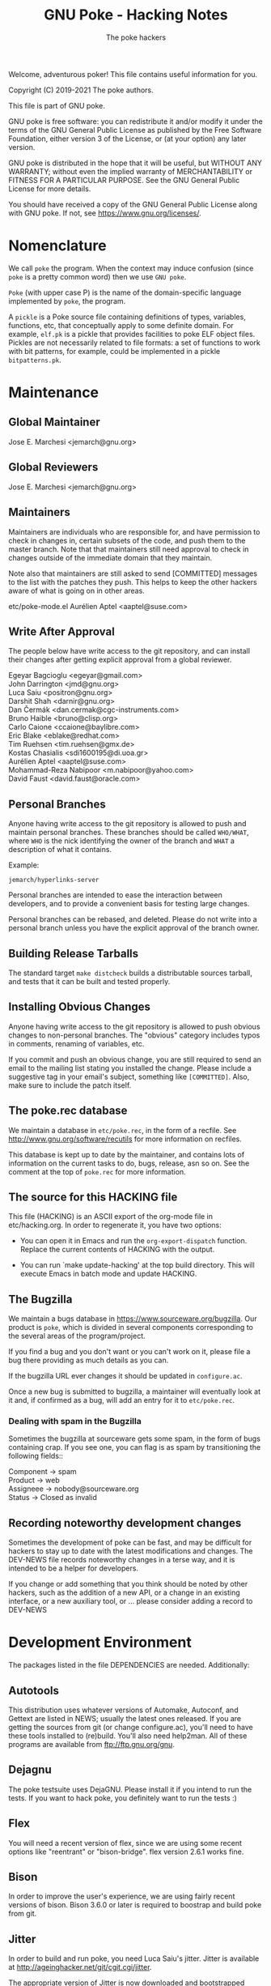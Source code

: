 #+TITLE: GNU Poke - Hacking Notes
#+AUTHOR: The poke hackers

Welcome, adventurous poker! This file contains useful information for
you.

Copyright (C) 2019-2021 The poke authors.

This file is part of GNU poke.

GNU poke is free software: you can redistribute it and/or modify
it under the terms of the GNU General Public License as published by
the Free Software Foundation, either version 3 of the License, or
(at your option) any later version.

GNU poke is distributed in the hope that it will be useful,
but WITHOUT ANY WARRANTY; without even the implied warranty of
MERCHANTABILITY or FITNESS FOR A PARTICULAR PURPOSE.  See the
GNU General Public License for more details.

You should have received a copy of the GNU General Public License
along with GNU poke.  If not, see <https://www.gnu.org/licenses/>.

* Nomenclature

  We call =poke= the program.  When the context may induce confusion
  (since =poke= is a pretty common word) then we use =GNU poke=.

  =Poke= (with upper case P) is the name of the domain-specific
  language implemented by =poke=, the program.

  A =pickle= is a Poke source file containing definitions of types,
  variables, functions, etc, that conceptually apply to some definite
  domain.  For example, =elf.pk= is a pickle that provides facilities
  to poke ELF object files.  Pickles are not necessarily related to
  file formats: a set of functions to work with bit patterns, for
  example, could be implemented in a pickle =bitpatterns.pk=.

* Maintenance
** Global Maintainer

   Jose E. Marchesi	<jemarch@gnu.org>

** Global Reviewers

   Jose E. Marchesi	<jemarch@gnu.org>

** Maintainers

   Maintainers are individuals who are responsible for, and have
   permission to check in changes in, certain subsets of the code, and
   push them to the master branch.  Note that that maintainers still
   need approval to check in changes outside of the immediate domain
   that they maintain.

   Note also that maintainers are still asked to send [COMMITTED]
   messages to the list with the patches they push.  This helps to
   keep the other hackers aware of what is going on in other areas.

#+BEGIN_VERSE
etc/poke-mode.el	Aurélien Aptel <aaptel@suse.com>
#+END_VERSE

** Write After Approval

   The people below have write access to the git repository, and can
   install their changes after getting explicit approval from a global
   reviewer.

#+BEGIN_VERSE
Egeyar Bagcioglu	<egeyar@gmail.com>
John Darrington		<jmd@gnu.org>
Luca Saiu		<positron@gnu.org>
Darshit Shah		<darnir@gnu.org>
Dan Čermák		<dan.cermak@cgc-instruments.com>
Bruno Haible		<bruno@clisp.org>
Carlo Caione		<ccaione@baylibre.com>
Eric Blake		<eblake@redhat.com>
Tim Ruehsen		<tim.ruehsen@gmx.de>
Kostas Chasialis	<sdi1600195@di.uoa.gr>
Aurélien Aptel		<aaptel@suse.com>
Mohammad-Reza Nabipoor	<m.nabipoor@yahoo.com>
David Faust             <david.faust@oracle.com>
#+END_VERSE

** Personal Branches

   Anyone having write access to the git repository is allowed to push
   and maintain personal branches.  These branches should be called
   =WHO/WHAT=, where =WHO= is the nick identifying the owner of the
   branch and =WHAT= a description of what it contains.

   Example:

   : jemarch/hyperlinks-server

   Personal branches are intended to ease the interaction between
   developers, and to provide a convenient basis for testing large
   changes.

   Personal branches can be rebased, and deleted.  Please do not write
   into a personal branch unless you have the explicit approval of the
   branch owner.

** Building Release Tarballs

   The standard target =make distcheck= builds a distributable sources
   tarball, and tests that it can be built and tested properly.

** Installing Obvious Changes

   Anyone having write access to the git repository is allowed to push
   obvious changes to non-personal branches.  The "obvious" category
   includes typos in comments, renaming of variables, etc.

   If you commit and push an obvious change, you are still required to
   send an email to the mailing list stating you installed the change.
   Please include a suggestive tag in your email's subject, something
   like =[COMMITTED]=.  Also, make sure to include the patch itself.

** The poke.rec database

   We maintain a database in =etc/poke.rec=, in the form of a recfile.
   See http://www.gnu.org/software/recutils for more information on
   recfiles.

   This database is kept up to date by the maintainer, and contains
   lots of information on the current tasks to do, bugs, release, asn
   so on.  See the comment at the top of =poke.rec= for more
   information.

** The source for this HACKING file

   This file (HACKING) is an ASCII export of the org-mode file in
   etc/hacking.org.  In order to regenerate it, you have two options:

   - You can open it in Emacs and run the =org-export-dispatch=
     function.  Replace the current contents of HACKING with the
     output.

   - You can run `make update-hacking' at the top build directory.
     This will execute Emacs in batch mode and update HACKING.

** The Bugzilla

   We maintain a bugs database in https://www.sourceware.org/bugzilla.
   Our product is =poke=, which is divided in several components
   corresponding to the several areas of the program/project.

   If you find a bug and you don't want or you can't work on it,
   please file a bug there providing as much details as you can.

   If the bugzilla URL ever changes it should be updated in
   =configure.ac=.

   Once a new bug is submitted to bugzilla, a maintainer will
   eventually look at it and, if confirmed as a bug, will add an entry
   for it to =etc/poke.rec=.

*** Dealing with spam in the Bugzilla

    Sometimes the bugzilla at sourceware gets some spam, in the form
    of bugs containing crap.  If you see one, you can flag is as spam
    by transitioning the following fields::

#+BEGIN_VERSE
  Component -> spam
  Product -> web
  Assigneee -> nobody@sourceware.org
  Status -> Closed as invalid
#+END_VERSE

** Recording noteworthy development changes

   Sometimes the development of poke can be fast, and may be difficult
   for hackers to stay up to date with the latest modifications and
   changes.  The DEV-NEWS file records noteworthy changes in a terse
   way, and it is intended to be a helper for developers.

   If you change or add something that you think should be noted by
   other hackers, such as the addition of a new API, or a change in an
   existing interface, or a new auxiliary tool, or ... please consider
   adding a record to DEV-NEWS

* Development Environment

  The packages listed in the file DEPENDENCIES are needed.  Additionally:

** Autotools

   This distribution uses whatever versions of Automake, Autoconf, and
   Gettext are listed in NEWS; usually the latest ones released.  If
   you are getting the sources from git (or change configure.ac),
   you'll need to have these tools installed to (re)build.  You'll
   also need help2man.  All of these programs are available from
   ftp://ftp.gnu.org/gnu.

** Dejagnu

   The poke testsuite uses DejaGNU.  Please install it if you intend
   to run the tests.  If you want to hack poke, you definitely want to
   run the tests :)

** Flex

   You will need a recent version of flex, since we are using some
   recent options like "reentrant" or "bison-bridge".  flex version
   2.6.1 works fine.

** Bison

   In order to improve the user's experience, we are using fairly
   recent versions of bison.  Bison 3.6.0 or later is required to
   boostrap and build poke from git.

** Jitter

   In order to build and run poke, you need Luca Saiu's jitter.
   Jitter is available at http://ageinghacker.net/git/cgit.cgi/jitter.

   The appropriate version of Jitter is now downloaded and
   bootstrapped automatically by Poke's =bootstrap= script, which
   frees the user from the annoyance of installing Jitter as a
   dependency.

   Configuring and compiling Poke will also compile and configure
   Jitter in a subdirectory.  Jitter, when configured in =sub-package
   mode= as Poke does, only generates static libraries and requires no
   installation.

** Building

   After getting the git sources, and installing the tools above, you
   can run:

   : $ ./bootstrap --skip-po

   Then, you can run =configure=, as described in the files INSTALL
   and INSTALL.generic.  For example:

   : $ mkdir build/ && cd build
   : $ ../configure

   Finally:

   : $ make
   : $ make check

** Building after a git pull

   Usually issuing a `make' at the top build directory is enough to
   rebuild poke after changes have been fetched from the source repo.
   The Automake maintainer-mode rules will make sure that autoconf and
   friends are run again and do the right thing.

   However, when the Jitter submodule is updated, you have to first
   bootstrap:

   $ ./bootstrap

   Then go to the top build directory, and issue a configure
   explicitly before rebuilding:

   $ cd build && ../configure
   $ make

   You can't rely on the maintainer-mode rules there, because of
   certain problem with the sub-package mode of Jitter.

** Gettext

   When updating gettext, besides the normal installation on the
   system, it is necessary to run gettextize -f in this hierarchy to
   update the po/ infrastructure.  After doing so, rerun gnulib-tool
   --import since otherwise older files will have been imported.  See
   the Gnulib manual for more information.

** Running an Uninstalled Poke

   Once poke is compiled, you can run it before installing by using
   the =run= script built into the root of your build tree; this
   takes care of setting variables such as =PATH=, =POKEDATADIR=,
   =POKESTYLESDIR=, and =POKEPICKLESDIR= to point at appropriate
   locations.

   For example:

   : $ pwd
   : /home/jemarch/gnu/hacks/poke/build/
   : $ ./run poke

** Continuous Integration

   The package is built automatically, at regular intervals.  You find
   the latest build results here:

   : https://gitlab.com/gnu-poke/ci-distcheck/pipelines
   : https://gitlab.com/gnu-poke/ci-distcheck/-/jobs?scope=finished

* Coding Style and Conventions

** Writing C

   In Poke we follow the GNU Coding Standards.  Please see
   https://www.gnu.org/prep/standards/.

   Additionally, we have a few conventions that we ask you to follow
   when hacking poke, in order to keep a coherent style when possible.
   These are documented in the following subsections.

*** Avoid Tabs

    Please format your code using spaces.  Tabs (Ascii 9) should not
    appear anywhere except in Makefiles.

*** Avoid bool

    C99 defines the type =bool=.  However, in poke we prefer to use
    variables of type =int= in order to hold truth values.  We kindly
    ask you to do the same.

    When documenting functions that receive or return boolean values
    stored in integer variables, please remember that the
    interpretation of the truth values in C is: zero means false, and
    any value other than zero means true.  Avoid referring to 1 to
    mean true.

    Also, please never rely on a boolean to hold exactly 1 or any
    other particular non-zero value, to be interpreted as true.

*** Use _p for Predicates

    We use the venerable convention of using a suffix =_p= (for
    predicate) when naming variables and struct fiels that contain
    booleans.

    We do not always do this, but it is especially important in cases
    where the name of the variable is not indicative enough.

*** Documenting Functions in Public Headers

    Function prototypes in headers must be documented using a comment
    block preceding the prototype.

    Start the comment block with a terse short sentence that states
    what the function does.  Then, document the arguments that the
    function takes, and the value it returns, if any.  When referring
    to arguments and other variables in the comment block, please use
    caps.

    It is ok for single comment block to document more than one prototype.

    Please leave an empty line between the comment block and the
    function prototype.

    Example:

#+BEGIN_EXAMPLE
  /* Frobnicate a frob.

     FROB is a frob that should have been previously initialized using
     frob_new.

     LAZY_P is a boolean.  If true, FROB won't be frobnicated
     immediately, but instead marked for later frobnication.

     If the frob cannot be frobnicated, this function returns NULL.
     Otherwise the function returns the given frob.  */

  frob_t frobnicate (frob_t frob, int lazy_p);
  frob_t forbnicate_r (frob_t frob, int lazy_p);
#+END_EXAMPLE

** Writing Poke

   We recommend to use the Emacs mode in =etc/poke-mode.el= to write
   =.pk= files.

   - Do not separate magnitudes and units when writing offsets.  Do it
     like this:

     : 16#B

     instead of:

     : 16 #B

   - Use Camel_Case for type names, but do not use Camel_Case for
     variable/function names!

   - Surround pretty-printed values with =#<= and =>.= This is to
     notify the reader that the value has been pretty-printed.

** Writing RAS

*** RAS Emacs mode

    We recommend to use the Emacs mode in =etc/poke-ras-mode.el= to
    write =.pks= files.

*** Calling compiled Poke from RAS

    A big part of the code generated by the PKL code generator is
    written by hand, in =.pks= files.  Sometimes it is convenient to
    call compiled Poke code from that code; for example, to execute
    complex formulae or to perform some operation defined recursively.

    In these situations, the solution is to first write a Poke
    function in the compiler's runtime library, =pkl-rt.pk=, like:

    : fun _pkl_foo = (uint<64> ival, uint<64> eval,
    :                 uint<32> ivalw, uint<32> fieldw) uint<64>:
    : {
    :    return ival | (eval <<. (ivalw - fieldw));
    : }

    Then, the function can be invoked from the hand-written RAS file
    using the =.call= directive:

    : .call _pkl_foo

    Note how the compiler internal functions use the =_pkl_= prefix.
    Also note that =.call= can only invoke functions defined in the
    global environment.

* Writing Tests

  The poke testsuites live in the =testsuite/= subdirectory.  This
  section contains useful hints for adding tests there.

** Test framework

   The test suite is based on DejaGnu, for which you find the general
   documentation at
   https://www.gnu.org/software/dejagnu/manual/index.html

   The documentation of specific DejaGnu directives is at
   https://gcc.gnu.org/onlinedocs/gccint/Directives.html
   https://gcc.gnu.org/wiki/HowToPrepareATestcase

** Unit Tests

   We are using DejaGnu's support for unit tests.  See
   =testsuite/poke.libpoke= for an example on how to write C unit
   tests.

** Naming Tests

   For testing a functionality =foo=, name your test =foo.pk= or
   =foo-N.pk= where =N= is a number.

   If the test is a =do-compile= whose compilation is expected to
   fail, name the test =func-diag.pk= or =func-diag-N.pk=.  Here
   "diag" means diagnostic.

** Always set obase

   If your test relies on printing integer values in the REPL (or
   using the =%v= formatting tag in a =printf=) please make sure to
   set an explicit output numerical base, like in:

   : /* { dg-command {.set obase 10} }  */

   This way, we won't have to change the tests if at some point we
   change the default obase.

** Put each test in its own file

   If you are writing tests for a specific functionality, like for
   example a standard function =foo=, it may seem logical to put all
   the tests in a single file =foo.pk= like:

   : /* { dg-do run } */
   :
   : /* { dg-command {foo (1)} } */
   : /* { dg-output "expected result" } */
   :
   : /* { dg-command {foo (1)} } */
   : /* { dg-output "\nexpected result" } */
   :
   : [... and so on ...]

   However, this is not a good idea.  If some of the "subtests" fail,
   it becomes difficult to determine which one is the culprit looking
   at the test log file.

   It is better to put each test in its own file: =foo-1.pk=,
   =foo-2.pk= and so on.

** List the test files in testsuite/Makefile.am

   So that the tests get distributed, you need to list each newly
   added test file in testsuite/Makefile.am.

  We have a syntax-check target that checks that EXTRA_DIST contains
  all the test files under `testsuite/', and that there is no test
  listed in EXTRA_DIST that doesn't exist in the file system.

** dg-output may require a newline

   If despite the advise above you really need to put more than
   dg-output in a dg-run test file, please be aware you need to prefix
   all of them (but the first one) with a newline, like in:

   : /* { dg-output "foo" } */
   : /* { dg-output "\nbar" } */
   : /* { dg-output "\n baz" } */

** Using data files in tests

   If your test requires mapping data, the dg-data directive is what
   you need.  It has two forms.

   The first form looks like:

   : /* { dg-data {c*} {0x10 0x20 0x30 0x40 ...} } */

   This creates a temporary file (whose name is irrelevant) and makes
   it the current IO space at poke initialization time.  The test
   body, and dg-commands, can then map on it.

   However, sometimes you need to map on several files.  In this case,
   you can have several dg-data entries with an additional argument,
   which is the name of the temporary file to create:

   : /* { dg-data {c*} {0x01 0x02 ...} foo.data } */
   : /* { dg-data {c*} {0x11 0x12 ...} bar.data } */
   :
   : [...]
   :
   : /* { dg-command { var foo = open ("foo.data") } } */

   The file created by the last dg-data (be it anonymous or named) is
   the current IO space.

** Using NBD connections in tests

   If your test requires an NBD server (only useful when poke is
   compiled with libnbd), the dg-nbd directive is what you need.  It
   has one form:

   : /* { dg-nbd { 0x1 0x2 ...} [dg-tmpdir]/sock } */

   This utilizes nbdkit to serve an in-memory disk with initial
   contents over a named Unix socket.  Note that the data argument is
   not the same as for dg-data (which uses tcl's binary command), but
   rather the syntax accepted by nbdkit-data-plugin's data= argument,
   although the two are similar.  nbdkit then creates a Unix socket
   server for the data, and will be shut down gracefully when the
   testsuite completes.  Use of the utility directive [dg-tmpdir]
   ensures that the socket name will not be too long while still
   respecting $TMPDIR (defaulting to a new subdirectory of /tmp),
   since $objdir may be arbitrarily deep.

   To use the server as an IO space, your test will then follow up
   with:

   : /* { dg-command "open (\"nbd+unix:///?socket=[dg-tmpdir]/sock\")" } */

** Writing tests that depend on a certain capability

   Sometimes the presence of the functionality tested may be optional.
   An example is testing the support for styling, which depends on
   poke to be built with libtextstyle support.

   The dg-require directive can be used for this purpose.  For
   example, the following test will be skipped (with status
   UNSUPPORTED) if the capability =libtextstyle= is not found in poke:

   : /* { dg-do run } */
   : /* { dg-options "--color=html" } */
   : /* { dg-require libtextstyle } */
   :
   : /* { dg-command {printf "%<foo:%i32d%>", 10} } */
   : /* { dg-output "<span class=\"foo\">10</span>" } */

   IMPORTANT NOTE: dg-require should appear before any dg-command
   directive in the test file.

   The supported capabilities are:

   - libtextstyle :: poke is built with libtextstyle support.
   - nbd :: poke is built with NBD io space support, and dg-nbd works.

** Writing REPL tests

   Th the =poke.repl= testsuite is intended to test features in the
   interactive usage of poke.  Therefore, it is not dg-based.
   Instead, it uses the services provided by =testsuite/lib/poke.exp=.
   In a nutshell, these services are:

   - poke_start :: Run a new poke process and wait at the prompt.
   - poke_exit :: Exit poke.
   - poke_test_cmd CMD PATTERN ::
     Send CMD to poke, and expect the result PATTERN.  CMD is sent as
     virtual keystrokes.  Therefore, sending \t or \n has the same
     effect on the REPL than typing TAB or RET in the keyboard,
     respectively.  PATTERN shouldn't include the prompt.
  - poke_send INPUT PATTERN :: Send INPUT to poke, and expect PATTERN as output.
  - poke_send_signal SIGNAL ::  Send SIGNAL to poke.

  Adding a new test to =poke.repl= involves editing
  =poke.repl/repl.exp= and adding some content there.  The following
  subsections detail how.

** Testing Pickles

Each pickle in =pickles/FOO.pk= shall have a test file
=testsuite/poke.pickles/FOO-test.pk= written using pickle =pktest=.

If there are some features in the pickle that cannot be tested
using =pktest= (e.g., pickle uses =print=), that pickle also shall
have a testsuite in =testsuite/poke.FOO= with a driver
=testsuite/poke.FOO/FOO.exp=.

*** Command REPL tests

    Some REPL tests need to check whether poke replies properly to
    some sent command.  The =poke_test_cmd= procedure defined in
    =testsuite/lib/poke.exp= provides a convenient interface for this.

    For example:

    : set test "slashes are preserved"
    : poke_start
    : poke_test_cmd {4 / 2} {2}
    : poke_exit

    The snippet above implements a test named "slashes are preserved"
    that runs poke and sends the command =4 / 2= with expected result
    =2=.

    The dialogue when the test above is executed is:

    : (poke) 4 / 2
    : 2
    : (poke)

*** General REPL tests

    Other REPL tests are not about executing commands.  Suppose for
    example we want to test whether tab-completion works.  We would
    write something like:

    : set test "tab-completion-2"
    : poke_start
    : poke_send ".e\t\t" "\r\n.editor  .exit *\r\n$poke_prompt .e"
    : poke_exit

    The test above uses the =poke_send= procedure, defined in
    =testsuite/lib/poke.exp=.  This procedure gets two arguments: the
    input that is sent to poke, and the expected output.  Note how
    usign =poke_send= doesn't require poke to execute any command.

    Using =poke_send= is more laborious than using =poke_test_cmd=: it
    is necessary to explicitly include the prompt in the expected
    output whenever needed.

    Note also how newlines are perceived by expect as the sequence
    =\r\n=.

* Writing Documentation

** Documenting Pickles

   The chapter =Pickles= in the Poke manual contains several sections
   organized in thematic areas.  When adding a new pickle, find the
   area appropriate for the abstractions provided by the pickle (or
   create one if it doesn't exist already) and add a section for it.

   Please make sure to document any dependency of your pickle to other
   pickles.

   Keep a tutorial-like tone: for fine details, the user can always go
   and look to the pickle directly.

* Fuzzing poke


** Grammarinator

   *grammarinator* is a random test generator/fuzzer that creates test
   cases according to an input antlr4 grammar.

   In order to generate Poke programs with grammarinator, follow the
   following steps.

   First of all, install grammarinator:

   : $ git clone https://github.com/renatahodovan/grammarinator
   : $ cd grammarinator
   : $ sudo python3 setup.py install

   Then, use =grammarinator-process= in order to create the "unparser"
   and "unlexer" for poke:

   : $ grammarinator-process ../path/to/poke.g4

   This will create two files in the current working directory:
   =pokeUnlexer.py= and =pokeUnparser.py=.  Next step is to use
   =grammarinator-generate= in order to create tests:

   : $ grammarinator-generate -l pokeUnlexer.py -p pokeUnparser.py \
   :                          -r program -n 100 -d 10 \
   :                          -t grammarinator.runtime.simple_space_transformer

   The option =-n= specifies the number of tests (Poke programs) to
   generate.

   The option =-d= specifies the maximum recursive level.  The bigger
   the recursive level, the bigger the test files will be.  If you
   don't specify a maximum recursive level then grammarinator-generate
   will crash.

   The option =-t grammarinator.runtime.simple_space_transformer=
   makes sure that whitespaces get inserted between literal tokens.

* Submitting a Patch

  If you hack a feature/improvement/bugfix for poke and want to get it
  integrated upstream, please keep the following points in mind:

  - If your patch changes the user-visible characteristics of poke,
    please include an update for the user manual.

  - If your patch adds or changes the way poke works internally, in a
    significant way, please consider including an update for the
    =HACKING= file.

  - Please include a GNU-style ChangeLog in the patch description, but
    do not include it in the thunks.  This is to ease reviewers to apply
    your patch for testing.  Of course, include the thunk in the final
    push!  (We will get rid of manual ChangeLog entries soon.)

  - Make sure to run =make syntax-check= before submitting the patch,
    and fix any reported problem.  Note that the maintainer reviewing
    your patch will also do this, so this is a great time to save an
    iteration ;)

  - Let's keep poke.git master linear... no merges please.  Pull with
    =--ff-only=.

  - Send the patch to the =poke-devel= mailing list.

  - Use text email only.  No html please.

  - Inline the patch in the body of your email, or alternatively
    attach it as =text/x-diff= or =text/x-patch=.  This is to ease
    reviewers to quote parts of the patch.

* Maintenance

  This section describes =make= targets that performs several
  maintenance tasks.

  - syntax-check ::
    Run several syntax-related checks in the source files.  It is
    useful to run this target before submitting code to be reviewed,
    and while reviewing other people's code.

    Note that sometimes the results have to be taken with a pinch of
    salt.  This happens, for example, when a rule oriented to C is
    applied to, say, an AWK file.  In these cases, consider adding a
    =.x-sc_*= fine-tuning file.  But please ask in poke-devel first.

    We provide a pre-push git hook that performs the syntax check
    right before pushing. If the check fails, the push is aborted. You
    should consider enabling this check by coping
    =etc/git-hooks/pre-push= to =.git/hooks/=.
  - coverage ::
    This target builds *poke* with code coverage support, runs the
    testsuite, and generates a nice html report under
    =$(top_builddir)/doc/coverage/=.  It is necessary to have the
    =lcov= program for this to work.
  - cyclo-poke.html ::
    This target runs the pmccabe utility to calculate the modified
    cyclomatic complexity of the functions composing the poke sources,
    and generates a nice html report.
  - refresh-po ::
    This target download the latest available translations from the
    translation project and installs them in the source tree.
  - update-copyright ::
    Run this rule once per year (usually early in January) to update
    all the copyright years in the project.  By default this excludes
    all variants of COPYING.  Exceptions to this procedure (such as
    =ChangeLog..*= for rotated change logs) can be added in the file
    =.x-update-copyright=.

* Poke Architecture

  This figure depicts the overall architecture of poke:

#+BEGIN_EXAMPLE
  +----------+
  | compiler |
  +----------+      +------+
       |            |      |
       v            |      |
  +----------+      |      |
  |   PVM    | <--->|  IO  |
  +----------+      |      |
       ^            |      |
       |            |      |
       v            +------+
  +----------+
  | command  |
  +----------+
#+END_EXAMPLE

  The compiler, PVM and IO subsystems are provided by a shared library
  =libpoke=.

  The command subsystem resides in the =poke= executable.

* The Poke Compiler

** Compiler Overview

   This figure depicts the architecture of the compiler:

#+BEGIN_EXAMPLE
      /--------\
      | source |
      \---+----/
          |
          v
  +-----------------+
  |      Parser     |
  +-----------------+
  |  analysis and   |
  | transformation  |
  |     phases      |
  +-----------------+
  | code generation |
  |      phase      |
  +-----------------+
  | Macro assembler |
  +-----------------+
          |
          v
     /---------\
     | program |
     \---------/
#+END_EXAMPLE

** The bison Parser in pkl-tab.y

   The only purpose of the bison parser in pkl-tab.y is to do the
   syntactic analysis, build the initial AST, and set the locations of
   the AST nodes.

   Unfortunately, currently it also does some extra work, due to
   limitations in the LARL parser:

   - It builds the compile-time environment and register type, variable
     and function declarations.
   - It annotates variables with their lexical addresses.
   - It links return statements with their containing functions.
   - It annotates return statements with he number of lexical frames they
     should pop before exiting the function.

   As we shall see below, any further analysis and transformations on
   the AST are performed by the compiler phases, which are implemented
   elsewhere.  This greatly helps to keep the parser code clean and
   easy to read, and also eases changing the syntactic structure of
   poke programs.

** The AST

   The compiler operates on an abstract syntax tree that represent the
   program being compiled.  The following subsections discuss some
   aspects of the structure of the AST.

*** Loop Statements

    Loop statements are represented with trees like:

    : loop_stmt
    : |
    : +-- [iterator]
    : |       |
    : |       +-- decl
    : |       +-- container
    : |
    : +-- [condition]
    : +-- body

    Different kind of loop statements supported in Poke are
    represented including or not including optional fields.

    =while= statements with a condition:

    : while (CONDITION) BODY

    are represented as:

    : loop_stmt
    :     |
    :     +-- condition
    :     +-- body

    =while= statements without a condition:

    : while () BODY

    are represented as:

    : loop_stmt
    :     |
    :     +-- body

    =for-in= statements:

    : for (VAR in CONTAINER) BODY

    are represented as:

    : loop_stmt
    :     |
    :     +-- iterator
    :     |      |
    :     |      +-- decl (VAR
    :     |      +-- container
    :     |
    :     +-- body

    =for-in-where= statements:

    : for (VAR in CONTAINER where SELECTOR) BODY

    are represented as:

    : loop_stmt
    :     |
    :     +-- iterator
    :     |      |
    :     |      +-- decl (VAR)
    :     |      +-- container
    :     |
    :     +-- condition (SELECTOR)
    :     +-- body

** Compiler Passes and Phases

   These are the phases currently implemented in the poke compiler:

#+BEGIN_EXAMPLE
    [parser]
    --- Front-end pass
    trans1     Transformation phase 1.
    anal1      Analysis phase 1.
    typify1    Type analysis and transformation 1.
    promo      Operand promotion phase.
    trans2     Transformation phase 2.
    fold       Constant folding.
    trans3     Transformation phase 3.
    typify2    Type analysis and transformation 2.
    anal2      Analysis phase 2.
    --- Middle-end pass
    fold       Constant folding.
    trans4     Transformation phase 4.
    analf      Analysis final phase.
    --- Back-end pass
    gen        Code generation.
#+END_EXAMPLE

   The phases above are organized in several passes:

   - Pass1 :: trans1 anal1 typify1 promo trans2 fold trans3 typify2 anal2
   - Pass2 :: fold trans4 analf
   - Pass3 :: gen

*** Naming Conventions for Phases

    We use the following convention to name phases:

    : {NAME}{SUFFIX}

    where =NAME= reflects a phase category (see below) and =SUFFIX= is
    usually an integer that specifies the order in which the phases
    are applied.  Thus, for example, =name4= is performed after
    =name1=.  Sometimes, =SUFFIX= is =f= (meaning "final").

    The suffix is not used if there is only one phase in the given
    category.

    We use the following phase categories:

    - anal ::
      For phases whose main purpose is to perform checks on the AST,
      and/or the contents of the AST nodes, and emit errors/warnings.
    - trans ::
      For phases whose main purpose is to alter the structure of the
      AST, and/or the contents of the AST nodes.
    - typify ::
      For phases whose main purpose is to perform type checks, and
      otherwise do work on types.
    - promo ::
      For phases whose main purpose is to perform coercions wherever
      appropriate.  Currently there is only one phase in this
      category.
    - fold ::
      For phases whose main purpose is to pre-compute areas of the AST
      whenever it is possible to do so at compile-time.  Currently
      there is only one phase in this category, that performs constant
      folding.
    - gen ::
      For phases whose main purpose is to generate PVM code.
      Currently there is only one phase in this category.

    The phases in category =NAME= are implemented in the source files
    =libpoke/pkl-NAME.[ch]=.

*** Naming Conventions for Handlers

    We use the following convention to name phase handlers:

    : pkl_PHASE_{ps,pr}_NODE

    where =PHASE= can be a complete phase name (like =typify1=) if the
    handler is to be installed in that phase only, or a phase category
    name (like =typify=) if the handler is to be installed in several
    phases in that category.  If the phase is to be executed in
    pre-order, =pr= follows, otherwise, =ps=.  Finally, =NODE= is the
    name of the AST node.

    For example, the handler:

    : pkl_anal1_ps_comp_stmt

    is installed in the phase =anal1=, executes in post-order, and
    serves the AST nodes with code =PKL_AST_COMP_STMT=.

*** Transformation Phases

    - trans1 ::
      - Finishes strings by expanding \-sequences, emitting
        diagnostics if an invalid \-sequence is found.
      - Computes and set the number of elements in STRUCT nodes.
      - Computes and sets the number of elements, fields and
        declarations in struct TYPE nodes.
      - Completes offsets with implicit magnitude by adding a magnitude of
        int<32>1.
      - Calculates the number of arguments in FUNCALL nodes.
      - Annotates declaration nodes as being directly contained in
        struct type nodes.
      - Annotates variables that refer to recursive function calls as
        recursive.
      - Annotates variables with the enclosing function, and with their
        lexical nesting level with respect the beginning of the enclosing
        function.
      - Variables that refer to parameterless functions are transformed
        into funcalls to these functions.
      - Finalizes ATTR node by determining the operation corresponding to
        the attribute name, turning the IDENTIFIERxEXP binary expression
        into an unary expression.
      - Annotates a function's first optional argument and the number of
        formal arguments.
      - Completes function types with their number of formal arguments,
        annotates its first optional argument, and determines whether the
        function type gets a vararg.
      - Completes trimmers with implicit indexes, i.e. [N:], [:N] or [:],
        by adding the missing index as an appropriate expression.
      - Decodes format strings in printf statements.
      - Computes and sets the indexes of all the elements of an ARRAY node
        (array literal) and sets the size of the array.
      - Annotates compound statements with the number of variable and
        function declarations occurring within the statement.
    - trans2 ::
      - Annotates expression nodes that are literals, i.e. expressions
        whose values can be computed at compile-time.
      - Annotates offsets, arrays, indexers, trimmers, structs, struct
        references, and casts as literals.
      - Turn struct references that refer to parameterless methods into
        funcalls to these methods.
      - In offsets whose units are type names, make sure these types are
        complete and replace the unit with an expression that evaluates to
        the size of the unit type, in bits.
    - trans3 ::
      - SIZEOF nodes whose operand is a complete type are replaced with an
        offset.

*** Analysis Phases

    - anal1 ::
      - Checks that the elements in struct literals have unique names.
      - Checks that the elements in struct types have unique names.
      - Checks that declarations in unions appear before any of the
        alternatives.
      - Checks that builtin compound statements don't contain statements.
      - Check that the actual arguments passed to a funcall are all either
        named or none named.
      - Check that named arguments to funcalls are passed only once.
      - Check that all optional formal arguments in a function specifier
        are located at the end of the arguments list.
      - Check that function specifiers have at most one vararg argument,
        and that it is located at the end of the formal arguments list.
      - Check that function types have at most one vararg argument, and
        that it is located at the end of the formal arguments list.
      - Check that every BREAK statement have a containing statement.
      - Check that every RETURN statement have a containing function.
      - If the unit in an offset type specifier is specified using an
        integral constant, this constant should be bigger than zero.
      - The unit of an offset literal, if expressed as an integral, shall
        be bigger than zero.
      - Check that the bit count operator in left shift operations are
        less than the number of bits of the shifted operand.  This is
        checked in cases where the bit count is constant.
      - Methods can only be defined in a struct type.
      - The initializing expressions in unit declarations should be
        integer nodes.
      - Only methods can call other methods.
      - Methods are not allowed to refer to variables and functions
        defined in struct types.
      - A method can only refer to struct fields and methods defined in
        the same struct type.
      - Functions recursively defined inside methods are not allowed to
        refer to struct fields and methods.
      - Only methods can assign struct fields as variables.
    - anal2 ::
      - Every expression, array and struct node should be annotated with a
        type, and the type's completeness should have been determined.
      - The magnitude in  offset literals should be an integral
        expression.
      - The magnitude in offset literals should have a type and its
        completeness should be known.
      - A return statement returning a value is not allowed in a void
        function.
      - An expressionless return statement is invalid in a non-void
        function.
      - A funcall to a void function is only allowed in an
        expression-statement.
      - Endianness specifiers in struct fields are only valid when applied
        to integral types.
      - In unions, alternatives appearing after an alternative with no
        constraint expression, or a constant expression known to be true,
        are unreachable.  Warn about this.
      - If an union alternative has a constraint known to be false, it is
        never taken.  Warn about this.
      - Optional fields are not supported in unions.
      - The indexes in array initializers should be constant.
    - analf ::
      - Every array initializer should have an index.
      - Check that the left-hand side of assignment statements are of the
        right kind.

*** Type System Phases

    - typify1 ::
      - Checks that the expression in which a funcall is applied is a
        function, and that the types of the formal parameters mach the
        types of the funcall arguments.
      - Checks that void functions are not called in contexts where a
        value is expected.
    - typify2 ::
      - Checks that the type of the expression in a return statement
        matches the return type of its containing function.

*** Front and Middle End Handlers should be Re-entrant

    When a type is referenced by name, for example in a map:

    : Foo @ 0#B

    The AST associated with the type is processed again thru the
    compiler middle-end phases.  This means that if a handler modifies
    an AST subtree, it should either do it in a way the new structure
    will be still valid if submitted to the same handler again.

    An example of this is the =pkl_trans1_ps_print_stmt= handler.

    More generally, the front-end and middle-end passes are
    restartable.  This means that every handler in these phases shall
    be re-entrant: if executed more than once, they should do The
    Right Thing (TM).

** Adding Compiler Built-Ins

   Compiler built-ins are predefined functions, provided by the
   compiler, that generate particular assembler instructions.

   The first step in defining a new built-in is to make the lexer to
   recognize tokens of the form =__PKL_BUILTIN_NAME__= where =NAME= is
   some meaningful name, like for example =RAND=:

   : "__PKL_BUILTIN_RAND__" { return BUILTIN_RAND; }

   Then, add a new rule to the rule =comp_stmt= in the bison parser.
   Built-ins are equivalent to compound statements.  For example, this
   is the rule for the rand built-in:

   :      | pushlevel BUILTIN_RAND
   :     {
   :       $$ = pkl_ast_make_builtin (pkl_parser->ast,
   :                                  PKL_AST_BUILTIN_RAND);
   :       PKL_AST_LOC ($$) = @$;
   :
   :       /* Pop the frame pushed by the `pushlevel' above.  */
   :       pkl_parser->env = pkl_env_pop_frame (pkl_parser->env);
   :     }

   Next step is to generate the code for the built-in.  This is done
   expanding the =pkl_gen_ps_comp_stmt= rule in the code generation.
   Keep in mind that the generated code should conform a valid
   function body.  For example, this is the code generation part for
   rand:

   :      case PKL_AST_BUILTIN_RAND:
   :      pkl_asm_insn (PKL_GEN_ASM, PKL_INSN_RAND);
   :      pkl_asm_insn (PKL_GEN_ASM, PKL_INSN_RETURN);
   :      break;

   : The final step is to define the built-in function proper, in the
   : compiler run-time, in =pkl-rt.pk=:

   : fun rand = int<32>: __PKL_BUILTIN_RAND__;

* The Poke Virtual Machine

** Exception Handling

   Exception types or codes are signed 32-bit integers, and are
   defined in =libpoke/pkl-rt.pk= as =EC_*= variables.

   The exceptions themselves are struct values of type Exception, also
   defined in =libpoke/pkl-rt.pk=.

   There are two ways an exception can be raised in the PVM:

   - Explicitly, when the instruction =raise= is executed.
   - Implicitly, when some instruction needs to fail.  For example,
     an integer division instruction divides by zero.

   In either case, the treatment of a raised exception is the same:

   1. Pop an exception handler from the exception handler stack.
   2. If the exception handler matches the raised exception type, then
      i. Restore the heights of the main and return stacks.
      ii. Restore the dynamic environment.
      iii. Push the cached exception type to the stack.
      iv. Branch to the exception handler.
   3. Repeat.

   The default exception handler, which catches "unhandled"
   exceptions, is installed by the macro-assembler in
   =libpoke/pkl-asm.c:pkl_asm_new= and
   =libpoke/pkl-asm.c:pkl_asm_finish=.  It calls the function
   =_pkl_exception_handler=, that is defined in the compiler runtime
   in =libpoke/pkl-rt.pkl=.

** Signal Handling

   When the PVM is about to execute a program, it installs a signal
   handler that, at the moment, handles =SIGINT=.  This signal handler
   is defined in the =late-c= block in pvm.jitter, and records the
   signal in the PVM internal state.

   Then, when a =sync= instruction is executed, it checks the PVM
   internal state and raises a =PVM_E_SIGNAL= exception if there is
   some pending signal.  The default signal handler just ignores this
   signal, but the user can also intercept it if desired.  The PKL
   compiler generates =sync= instructions in strategic places, such as
   before backward jumps in loops.

   The =exit= PVM instruction clears the pending signals in the
   internal PVM state.

** Offsets and bit-offsets in the PVM

   The PVM supports a =pvm_off= boxed value, to denote pairs of
   magnitudes and units.  Both accessor macros (in =pvm-val.h=) and
   PVM instructions (=ogetm=, =ogetu=) are provided to access their
   components.

   Many other PVM entities need to denote offsets in a way or another.
   For example, struct fields in =pvm_struct= values need to record
   their relative offset with respect the beginning of the struct.

   It may come to mind, quite naturally, to use =pvm_off= values to
   denote these offsets.  It is very elegant.  However, we decided to
   use "bit offsets" instead, stored in 64-bit =pvm_long= values.

   There are two reasons for this:

   - First of all, performance.  It is fairly common to operate with
     the absolute value of these offsets, in bits.  In fact, in most
     cases that is the only purpose of maintaining them.  Having them
     stored in =pvm_off= values means we have to multiply every time
     we want to get their magnitude.  This is a waste, for no good
     reason.
   - To avoid code coupling.  PVM offsets are very cool, but they are
     also complex: the unit is arbitrary.  This means in many cases we
     have to assume the nature of the unit, mainly bits.  This is very
     fragile.

   So, the take-home message is: in the PVM, restrict the presence of
   =pvm_off= values to the ones generated by the code generator.
   Whenever an offset is needed in some internal PVM structure, use
   bit-offsets instead encoded as =ulong<64>= values.

* Memory Management

  Different parts of poke use different strategies for memory
  management:

  - The compiler front-end uses reference counting to handle AST nodes.

  - The PVM uses the Boehm GC collector for values and the run-time
    environment.

  - Everything else uses =malloc=/=free=.

  This sometimes leads to tricky situations, some of which are
  documented in the subsections below.

** Using ASTREF


   The AST uses reference counting in order to manage the memory used
   by the nodes.  Every time you store a pointer to an AST node, you
   should use the =ASTREF= function in order to increase its counter:

   : pkl_ast_node foo = ASTREF (node);

   Note that the =pkl_ast_make_*= constructors do =ASTREF= internally,
   so you don't need to use it in calls like:

   : pkl_ast_node new = pkl_ast_make_struct (ast, 5, elems_node);

   To make sure you get the reference counting right, it's required to
   use the return value of =ASTREF= function. The compiler will warn
   you otherwise.

** Using ASTDEREF

   =ASTDEREF= decreases the reference counter of the provided AST
   node. It's required to use the return value of =ASTDEREF=. The
   compiler will warn you otherwise.

   In practice you will seldom find yourself in the need to use
   =ASTDEREF=.  Just make sure that every =ASTREF= is paired with a
   =pkl_ast_node_free=.

   However, there are situations where =ASTDEREF= is necessary in
   order to avoid a memory leak.  For example, consider
   transformations like =a -> b= to =a -> x -> b=.  In that case, you
   should use something like:

   : b = PKL_AST_KIND_WHAT (node);
   : x = pkl_ast_make_xxx (ast, ASTDEREF (b));
   : PKL_AST_KIND_WHAT (node) = ASTREF (x);

   This works because =pkl_ast_make_xxx= does an =ASTREF= to =b=
   internally.  The final result is that the reference counter of =b=
   doesn't change at all.

** PVM values in PVM programs

   PVM routines (data structures of type =pvm_routine=) are allocated
   by Jitter in complicated data structures, internally relying on
   =malloc=.  Their content is therefore not automatically visible to
   the GC.

   Now, the instructions in a routine can contain literal PVM values,
   and some of these values will be boxed.  For example, the following
   routine contains a pointer to a =pvm_val_box=:

   : ;; Initialize the element index to 0UL, and put it
   : ;; in a local.
   : push ulong<64>0
   : regvar $eidx

   There is only one place where jitter routines are stored in other
   data structures: the PVM program abstraction.

   PVM programs are allocated using =pvm_alloc=, i.e. by the GC.  They
   are composed by a PVM routine and other fields:

   : struct pvm_program
   : {
   :   pvm_routine routine;
   :   [...]
   : }

   However, since =routine= is malloc-allocated, the GC can't traverse
   it.  Consequently, the references to contained boxed values won't
   be accounted for, and these values will be collected if there are
   no more references to them!

   The solution, recommended by Luca Saiu, is to keep an array of
   pointers in the PVM program structure, containing the pointers to
   every boxed value used in =routine=:

   : struct pvm_program
   : {
   :   pvm_routine routine;
   :   void **pointers;
   :   [...]
   : };

   The pointers are collected in the =pvm-program.c= functions that
   append parameters to instructions.

** PVM values in AST nodes

   Storing a PVM value (whose memory is handled by GC) in an AST node
   (reference-counted) leads to a problem: the GC is unable to see the
   reference to values, and will therefore collect the memory if there
   are no other reachable references.

   Let's see an example of this.  Both array and struct types contain
   closures for mappers, writers, bounders, and the like.  For
   example, let's take arrays:

#+BEGIN_EXAMPLE
    struct pkl_ast_type
    {
        ...
        struct
        {
          union pkl_ast_node *bound;
          union pkl_ast_node *etype;
          pvm_val mapper;
          pvm_val writer;
          pvm_val bounder;
        } array;
    }
#+END_EXAMPLE

  In this case, =mapper=, =writer= and =bounder= are managed by GC.
  However, the contained =struct pkl_ast_type= is not.  There is no
  way the GC can find these nodes thru the AST node.

  The solution is to declare the relevant pointers in the containing
  AST node as GC roots.  The right place to do that is in the
  corresponding constructor in =pkl-ast.c=.  For example:

#+BEGIN_EXAMPLE
  pkl_ast_node
  pkl_ast_make_array_type (pkl_ast ast, pkl_ast_node etype, pkl_ast_node bound)
  {
    ...
    /* The closure slots are GC roots.  */
    pvm_alloc_add_gc_roots (&PKL_AST_TYPE_A_MAPPER (type), 1);
    pvm_alloc_add_gc_roots (&PKL_AST_TYPE_A_WRITER (type), 1);
    pvm_alloc_add_gc_roots (&PKL_AST_TYPE_A_BOUNDER (type), 1);
    ...
  }
#+END_EXAMPLE

  And of course, before the memory of the AST node is freed, these
  roots should be unregistered from the GC.  The right place to do
  this is in =pkl_ast_node_free=:

#+BEGIN_EXAMPLE
  void
  pkl_ast_node_free (pkl_ast_node ast)
  {
    ...
    case PKL_AST_TYPE:
      switch (PKL_AST_TYPE_CODE (ast))
        {
        ...
        case PKL_TYPE_ARRAY:
          /* Remove GC roots.  */
          pvm_alloc_remove_gc_roots (&PKL_AST_TYPE_A_MAPPER (ast), 1);
          pvm_alloc_remove_gc_roots (&PKL_AST_TYPE_A_WRITER (ast), 1);
          pvm_alloc_remove_gc_roots (&PKL_AST_TYPE_A_BOUNDER (ast), 1);
        }
  }
#+END_EXAMPLE

  So if you add PVM values or PVM environments to an AST node, please
  follow the strategy above.

* Terminal Handling

** pk-term

   Writing to the terminal, and getting information from the terminal,
   is handled by the =pk-term= module.  It provides functions to:

   - Write strings to the standard output.

   - Write formatted strings to the standard output, ala =printf=.

   - Handle output "classes", which are the base of styling.

   Out terminal abstraction is implemented of top of GNU libtextstyle.
   In case it is not available when building poke, a dummy stub is
   provided by gnulib.  In that case output won't be styled, but poke
   will still compile and run properly.

** Styling Classes

  Styling is handled using "classes", which are identified by some
  string.  Using =pk_term= calls, enclosed environments can be
  defined:

  : pk_term_class ("foo");
  : /* Text emitted here has class "foo"  */
  : pk_term_class ("bar");
  : /* Text emitted here has class "foo" and "bar" */
  : pk_term_end_class ("bar");
  : pk_term_end_class ("foo");

  The =class= and =end_class= calls should be properly paired.

  The styling classes used in poke should be documented in the user
  manual, so the user will know what is suitable to be configured.
  Also, whenever possible a reasonable default shall be provided in
  =poke-default.css=.

** Debugging Styling

   As recommended in the libtextstyle manual, a good way to see the
   class hierarchy of some given output is to run poke passing the
   =--color=html= option:

   : $ poke --color=html
   : [...]
   : (poke) [1#B,2#B]
   : <span class="array">[<span class="offset"><span class="integer">0x1</span>#B</span>,<span class="offset"><span class="integer">0x2</span>#B</span>]</span><br/>(poke)

* Debugging poke
** Building with Debugging support

   Short summary: at the present time Poke and its Jittery VM are not
   especially difficult to debug; however the situation is going to
   change as Jitter evolves and the following details will become more
   important to Poke hackers.

   In order to make debugging easier you may want to disable advanced
   dispatches in Jitter, which make the generated code harder to
   follow and confuse GDB.

   Jitter by default will use the most efficient dispatch which is
   both stable and available for the current configuration.  The
   remark about stability is important: at the time of writing there
   are still bugs in the two most advanced dispatching modes,
   =minimal-threading= and =no-threading=, which may result in subtly
   incorrect compiled code.  For this reason Jitter disables those
   dispatches by default; they will be re-enabled in Jitter as soon as
   they are deemed ready for production use, at which point Poke will
   make use of them automatically.

   Jitter supports two alternative dispatches, slower but very stable
   and friendly to debugging: =switch= and =direct-threading=.

   Any dispatch can be selectively enabled or disabled from the Poke
   =configure= script, by passing the following options which will be
   automatically relayed to Jitter's =configure= script:

   - =--enable-dispatch-switch=
   - =--disable-dispatch-switch=
   - =--enable-dispatch-direct-threading=
   - =--disable-dispatch-direct-threading=
   - =--enable-dispatch-minimal-threading=
   - =--disable-dispatch-minimal-threading=
   - --enable-dispatch-no-threading=
   - =--disable-dispatch-no-threading=

   When configured in sub-package mode, as is the case when used with
   Poke, Jitter will only actually compile the single most efficient
   enabled dispatch.

** Invoking GDB to debug an uninstalled poke

   Since we are using libtool, =$(builddir)/poke/poke= is a shell
   script.  In order to debug the uninstalled poke, you can do:

   : $ ./libtool --mode=execute ./run gdb poke/poke

** Using GDB extensions

   In order to use the GDB pretty-printers and other goodies brought
   to you courtesy of the poke hackers, just source the poke-gdb.scm
   file from your debugger:

   : (gdb) source etc/poke-gdb.scm

** Valgrind and Poke

   The PVM uses the Boehm conservative garbage collector in order to
   manage the memory used by the VM values.  Other parts of poke, such
   as the PKL compiler, manage their own memory.

   Valgrind gets easily confused by the GCs tampering with the stack,
   and emits a lot of spurious warnings.  Fortunately it is possible
   to tell memcheck to omit these warnings: the file
   etc/boehm-gc.suppresions contains a list of suppressions.

   Invoke valgrind with =--suppressions=etc/boehm-gc.suppressions=.

   If despite using the suppressions file you see some spurious
   warning, please use:

   : $ valgrind --tool=memcheck --gen-suppressions=all --log-file=raw.log

   Then process raw.log with the =etc/parse-valgrind-suppressions.sh=
   script, wildcard the result as much as you can, and append the
   results to =etc/boehm-gc.suppressions=.

   In order to run the testsuite with valgrind, edit =lib/poke-dg.exp=
   and uncomment the lines:

   : set VALGRIND "valgrind --quiet \
   :    --suppressions=${srcdir}/../etc/boehm-gc.suppressions \
   :    --tool=memcheck --gen-suppressions=all"

   Then run =make check= as usual.

** Debugging PVM Assembly Code

   Hacking some areas of the compiler, such as the code generator
   pass, involves meta-programming PVM assembler.  It is easy to find
   examples anywhere in =libpoke/pkl-gen.c=:

   : pkl_asm_insn (pasm, PKL_INSN_ROT);
   : pkl_asm_insn (pasm, PKL_INSN_MULLU);
   : pkl_asm_insn (pasm, PKL_INSN_NIP2);

   Or, alternatively, the code may be written in RAS in a =.pks= file.
   Like:

   :  .loop:
   :        bz @type, .endloop      ; ... A B
   :        mod @type               ; ... A B A%B
   :        rot                     ; ... B A%B A
   :        drop                    ; ... B A%B
   :        ba .loop

   Often, a run-time problem becomes apparent while the PVM executes
   the generated code.  Typical cases are when a PVM value doesn't
   contain what it's supposed to contain, and accessing the wrong
   boxed value causes a segmentation fault (if we are lucky) or a
   non-crashing invalid memory access (if we are very unlucky.)
   Whenever that kind of crap happens, we find ourselves in the need
   of debugging the PVM code, which is a big PITA.

   Bad news are: we don't have a PVM debugger (yet).
   Good news are: we have a couple of tools that may help.

   The first of such tools is the =prints= instruction.  This
   instructions basically prints in the standard output the string
   value on the TOS, and then drops it.  It is a wonderful way to
   trace PVM code.

   For example, let's say we are trying to find out how many times the
   loop above gets executed.  We can install traces like:


   :       push "XXX entering loop\n"
   :       prints
   : .loop:
   :       push "XXX in loop\n"
   :       prints
   :       mod @type
   :       rot
   :       drop
   :       ba .loop

   The other tool is the =strace= instruction.  It prints the contents
   of the stack (one value per line) from the TOS.  It gets the number
   of stack values to print as an argument, 0 meaning all of them.  It
   is very useful in many situations, like when a loop is composing
   values in the stack and something is going banana.  It is also
   useful to determine what kind of value is being accessed by a given
   instruction.

   For example, lets say that we are hunting some segmentation fault.
   We highly suspect the code generated in the first example in this
   section, above.  Of the three instructions, =mullu= is the only one
   that could conceivably generate a segfault, so we add a stack trace
   instruction right before it to inspect its two arguments:

   : pkl_asm_insn (pasm, PKL_INSN_ROT);
   : pkl_asm_insn (pasm, PKL_INSN_STRACE, 2); /* XXX remove me */
   : pkl_asm_insn (pasm, PKL_INSN_MULLU);
   : pkl_asm_insn (pasm, PKL_INSN_NIP2);

   We recompile, re-run, and we find out that the elements at the TOS
   when =mullu= is executed are a pair of stupid signed integers,
   which are not boxed and not what the instruction expects.  Mystery
   solved.
* Profiling poke
** Building with profiling support

   poke supports a couple of commands that can be used to profile Poke
   programs:

   : .vm profile reset
   : .vm profile show

   For these commands to work you need to build poke with profiling
   support.  This is done by passing the =--enable-pvm-profiling=
   command line option to =configure=.
